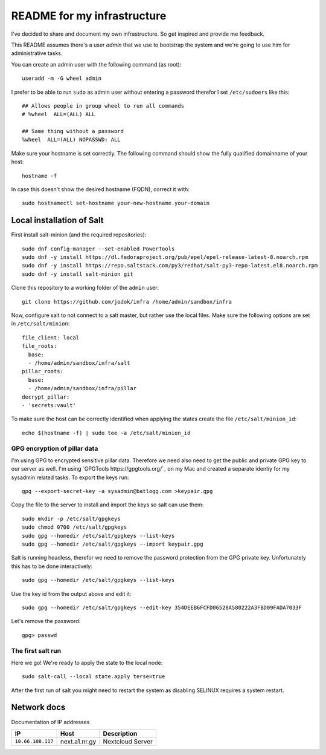 ============================
README for my infrastructure
============================

I've decided to share and document my own infrastructure. So get inspired and
provide me feedback.

This README assumes there's a user `admin` that we use to bootstrap the system
and we're going to use him for administrative tasks.

You can create an admin user with the following command (as root)::

  useradd -m -G wheel admin

I prefer to be able to run ``sudo`` as admin user without entering a password
therefor I set ``/etc/sudoers`` like this::

  ## Allows people in group wheel to run all commands
  # %wheel  ALL=(ALL) ALL

  ## Same thing without a password
  %wheel  ALL=(ALL) NOPASSWD: ALL

Make sure your hostname is set correctly. The following command should show the
fully qualified domainname of your host::

  hostname -f

In case this doesn't show the desired hostname (FQDN), correct it with::

  sudo hostnamectl set-hostname your-new-hostname.your-domain

Local installation of Salt
==========================

First install salt-minion (and the required repositories)::

  sudo dnf config-manager --set-enabled PowerTools
  sudo dnf -y install https://dl.fedoraproject.org/pub/epel/epel-release-latest-8.noarch.rpm
  sudo dnf -y install https://repo.saltstack.com/py3/redhat/salt-py3-repo-latest.el8.noarch.rpm
  sudo dnf -y install salt-minion git

Clone this repository to a working folder of the ``admin`` user::

  git clone https://github.com/jodok/infra /home/admin/sandbox/infra

Now, configure salt to not connect to a salt master, but rather use the local
files. Make sure the following options are set in ``/etc/salt/minion``::

  file_client: local
  file_roots:
    base:
    - /home/admin/sandbox/infra/salt
  pillar_roots:
    base:
    - /home/admin/sandbox/infra/pillar
  decrypt_pillar:
  - 'secrets:vault'

To make sure the host can be correctly identified when applying the states
create the file ``/etc/salt/minion_id``::

  echo $(hostname -f) | sudo tee -a /etc/salt/minion_id

GPG encryption of pillar data
-----------------------------

I'm using GPG to encrypted sensitive pillar data. Therefore we need also need
to get the public and private GPG key to our server as well.
I'm using `GPGTools https://gpgtools.org/`_ on my Mac and created a separate
identiy for my sysadmin related tasks. To export the keys run::

  gpg --export-secret-key -a sysadmin@batlogg.com >keypair.gpg

Copy the file to the server to install and import the keys so salt can use them::

  sudo mkdir -p /etc/salt/gpgkeys
  sudo chmod 0700 /etc/salt/gpgkeys
  sudo gpg --homedir /etc/salt/gpgkeys --list-keys
  sudo gpg --homedir /etc/salt/gpgkeys --import keypair.gpg

Salt is running headless, therefor we need to remove the password protection from
the GPG private key. Unfortunately this has to be done interactively::

  sudo gpg --homedir /etc/salt/gpgkeys --list-keys

Use the key id from the output above and edit it::

  sudo gpg --homedir /etc/salt/gpgkeys --edit-key 354DEEB6FCFD06528A580222A3FBD09FADA7033F

Let's remove the password::

  gpg> passwd

The first salt run
------------------

Here we go! We're ready to apply the state to the local node::

  sudo salt-call --local state.apply terse=true

After the first run of salt you might need to restart the system as disabling
SELINUX requires a system restart.

Network docs
============

Documentation of IP addresses

=================== =========================== ===================================
IP                  Host                        Description
=================== =========================== ===================================
``10.66.108.117``   next.a1.nr.gy               Nextcloud Server
=================== =========================== ===================================
